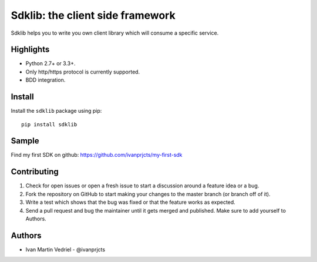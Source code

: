=================================
Sdklib: the client side framework
=================================

|Build Status| |Codecov Status| |Pypi Version| |Code Climate| |Requirements Status|

Sdklib helps you to write you own client library which will consume a specific service.

.. |Build Status| image:: https://travis-ci.org/ivanprjcts/sdklib.svg?branch=master
   :target: https://travis-ci.org/ivanprjcts/sdklib
.. |Codecov Status| image:: https://img.shields.io/codecov/c/github/ivanprjcts/sdklib/master.svg
   :target: http://codecov.io/github/ivanprjcts/sdklib?branch=master
.. |Pypi Version| image:: https://img.shields.io/pypi/v/sdklib.svg
   :target: https://pypi.python.org/pypi/sdklib
.. |Code Climate| image:: https://codeclimate.com/github/ivanprjcts/sdklib/badges/gpa.svg
   :target: https://codeclimate.com/github/ivanprjcts/sdklib
.. |Requirements Status| image:: https://requires.io/github/ivanprjcts/sdklib/requirements.svg?branch=master
   :target: https://requires.io/github/ivanprjcts/sdklib/requirements/?branch=master


Highlights
==========

- Python 2.7+ or 3.3+.
- Only http/https protocol is currently supported.
- BDD integration.


Install
=======

Install the ``sdklib`` package using pip::

    pip install sdklib


Sample
======

Find my first SDK on github: https://github.com/ivanprjcts/my-first-sdk


Contributing
============

1. Check for open issues or open a fresh issue to start a discussion around a feature idea or a bug.
2. Fork the repository on GitHub to start making your changes to the master branch (or branch off of it).
3. Write a test which shows that the bug was fixed or that the feature works as expected.
4. Send a pull request and bug the maintainer until it gets merged and published. Make sure to add yourself to Authors.


Authors
=======

- Ivan Martin Vedriel - @ivanprjcts

